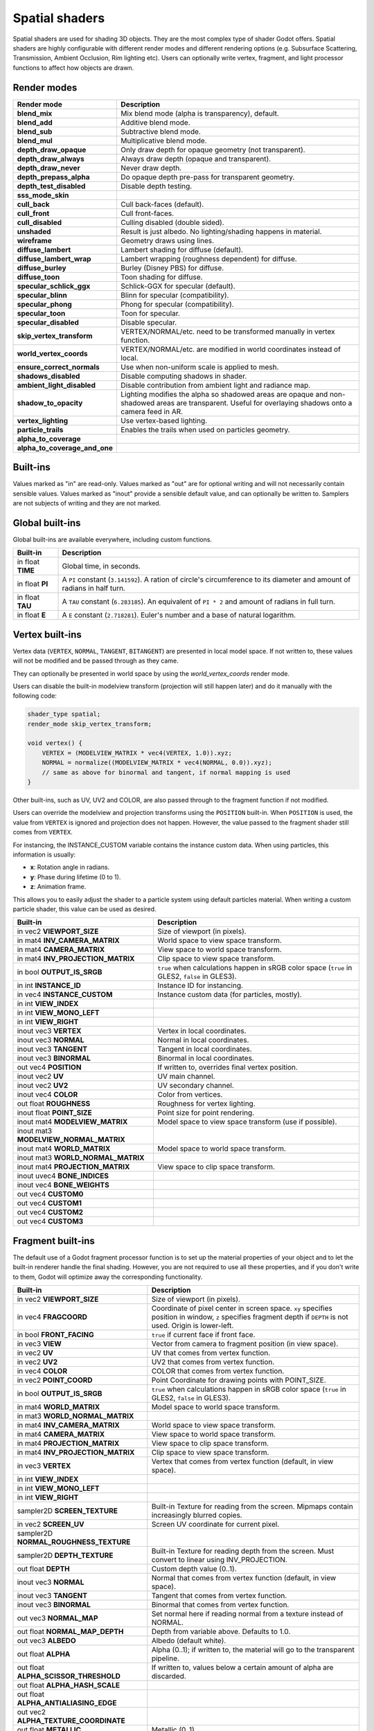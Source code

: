.. _doc_spatial_shader:

Spatial shaders
===============

Spatial shaders are used for shading 3D objects. They are the most complex type of shader Godot offers.
Spatial shaders are highly configurable with different render modes and different rendering options
(e.g. Subsurface Scattering, Transmission, Ambient Occlusion, Rim lighting etc). Users can optionally
write vertex, fragment, and light processor functions to affect how objects are drawn.

Render modes
^^^^^^^^^^^^

+---------------------------------+-----------------------------------------------------------------------+
| Render mode                     | Description                                                           |
+=================================+=======================================================================+
| **blend_mix**                   | Mix blend mode (alpha is transparency), default.                      |
+---------------------------------+-----------------------------------------------------------------------+
| **blend_add**                   | Additive blend mode.                                                  |
+---------------------------------+-----------------------------------------------------------------------+
| **blend_sub**                   | Subtractive blend mode.                                               |
+---------------------------------+-----------------------------------------------------------------------+
| **blend_mul**                   | Multiplicative blend mode.                                            |
+---------------------------------+-----------------------------------------------------------------------+
| **depth_draw_opaque**           | Only draw depth for opaque geometry (not transparent).                |
+---------------------------------+-----------------------------------------------------------------------+
| **depth_draw_always**           | Always draw depth (opaque and transparent).                           |
+---------------------------------+-----------------------------------------------------------------------+
| **depth_draw_never**            | Never draw depth.                                                     |
+---------------------------------+-----------------------------------------------------------------------+
| **depth_prepass_alpha**         | Do opaque depth pre-pass for transparent geometry.                    |
+---------------------------------+-----------------------------------------------------------------------+
| **depth_test_disabled**         | Disable depth testing.                                                |
+---------------------------------+-----------------------------------------------------------------------+
| **sss_mode_skin**               |                                                                       |
+---------------------------------+-----------------------------------------------------------------------+
| **cull_back**                   | Cull back-faces (default).                                            |
+---------------------------------+-----------------------------------------------------------------------+
| **cull_front**                  | Cull front-faces.                                                     |
+---------------------------------+-----------------------------------------------------------------------+
| **cull_disabled**               | Culling disabled (double sided).                                      |
+---------------------------------+-----------------------------------------------------------------------+
| **unshaded**                    | Result is just albedo. No lighting/shading happens in material.       |
+---------------------------------+-----------------------------------------------------------------------+
| **wireframe**                   | Geometry draws using lines.                                           |
+---------------------------------+-----------------------------------------------------------------------+
| **diffuse_lambert**             | Lambert shading for diffuse (default).                                |
+---------------------------------+-----------------------------------------------------------------------+
| **diffuse_lambert_wrap**        | Lambert wrapping (roughness dependent) for diffuse.                   |
+---------------------------------+-----------------------------------------------------------------------+
| **diffuse_burley**              | Burley (Disney PBS) for diffuse.                                      |
+---------------------------------+-----------------------------------------------------------------------+
| **diffuse_toon**                | Toon shading for diffuse.                                             |
+---------------------------------+-----------------------------------------------------------------------+
| **specular_schlick_ggx**        | Schlick-GGX for specular (default).                                   |
+---------------------------------+-----------------------------------------------------------------------+
| **specular_blinn**              | Blinn for specular (compatibility).                                   |
+---------------------------------+-----------------------------------------------------------------------+
| **specular_phong**              | Phong for specular (compatibility).                                   |
+---------------------------------+-----------------------------------------------------------------------+
| **specular_toon**               | Toon for specular.                                                    |
+---------------------------------+-----------------------------------------------------------------------+
| **specular_disabled**           | Disable specular.                                                     |
+---------------------------------+-----------------------------------------------------------------------+
| **skip_vertex_transform**       | VERTEX/NORMAL/etc. need to be transformed manually in vertex function.|
+---------------------------------+-----------------------------------------------------------------------+
| **world_vertex_coords**         | VERTEX/NORMAL/etc. are modified in world coordinates instead of local.|
+---------------------------------+-----------------------------------------------------------------------+
| **ensure_correct_normals**      | Use when non-uniform scale is applied to mesh.                        |
+---------------------------------+-----------------------------------------------------------------------+
| **shadows_disabled**            | Disable computing shadows in shader.                                  |
+---------------------------------+-----------------------------------------------------------------------+
| **ambient_light_disabled**      | Disable contribution from ambient light and radiance map.             |
+---------------------------------+-----------------------------------------------------------------------+
| **shadow_to_opacity**           | Lighting modifies the alpha so shadowed areas are opaque and          |
|                                 | non-shadowed areas are transparent. Useful for overlaying shadows onto|
|                                 | a camera feed in AR.                                                  |
+---------------------------------+-----------------------------------------------------------------------+
| **vertex_lighting**             | Use vertex-based lighting.                                            |
+---------------------------------+-----------------------------------------------------------------------+
| **particle_trails**             | Enables the trails when used on particles geometry.                   |
+---------------------------------+-----------------------------------------------------------------------+
| **alpha_to_coverage**           |                                                                       |
+---------------------------------+-----------------------------------------------------------------------+
| **alpha_to_coverage_and_one**   |                                                                       |
+---------------------------------+-----------------------------------------------------------------------+

Built-ins
^^^^^^^^^

Values marked as "in" are read-only. Values marked as "out" are for optional writing and will
not necessarily contain sensible values. Values marked as "inout" provide a sensible default
value, and can optionally be written to. Samplers are not subjects of writing and they are
not marked.

Global built-ins
^^^^^^^^^^^^^^^^

Global built-ins are available everywhere, including custom functions.

+-------------------+----------------------------------------------------------------------------------------+
|  Built-in         |  Description                                                                           |
+===================+========================================================================================+
| in float **TIME** | Global time, in seconds.                                                               |
+-------------------+----------------------------------------------------------------------------------------+
| in float **PI**   | A ``PI`` constant (``3.141592``).                                                      |
|                   | A ration of circle's circumference to its diameter and amount of radians in half turn. |
+-------------------+----------------------------------------------------------------------------------------+
| in float **TAU**  | A ``TAU`` constant (``6.283185``).                                                     |
|                   | An equivalent of ``PI * 2`` and amount of radians in full turn.                        |
+-------------------+----------------------------------------------------------------------------------------+
| in float **E**    | A ``E`` constant (``2.718281``). Euler's number and a base of natural logarithm.       |
+-------------------+----------------------------------------------------------------------------------------+

Vertex built-ins
^^^^^^^^^^^^^^^^

Vertex data (``VERTEX``, ``NORMAL``, ``TANGENT``, ``BITANGENT``) are presented in local
model space. If not written to, these values will not be modified and be passed through
as they came.

They can optionally be presented in world space by using the *world_vertex_coords* render mode.

Users can disable the built-in modelview transform (projection will still happen later) and do
it manually with the following code:

.. code-block:: glsl

    shader_type spatial;
    render_mode skip_vertex_transform;

    void vertex() {
        VERTEX = (MODELVIEW_MATRIX * vec4(VERTEX, 1.0)).xyz;
        NORMAL = normalize((MODELVIEW_MATRIX * vec4(NORMAL, 0.0)).xyz);
        // same as above for binormal and tangent, if normal mapping is used
    }

Other built-ins, such as UV, UV2 and COLOR, are also passed through to the fragment function if not modified.

Users can override the modelview and projection transforms using the ``POSITION`` built-in. When ``POSITION`` is used,
the value from ``VERTEX`` is ignored and projection does not happen. However, the value passed to the fragment shader
still comes from ``VERTEX``.

For instancing, the INSTANCE_CUSTOM variable contains the instance custom data. When using particles, this information
is usually:

* **x**: Rotation angle in radians.
* **y**: Phase during lifetime (0 to 1).
* **z**: Animation frame.

This allows you to easily adjust the shader to a particle system using default particles material. When writing a custom particle
shader, this value can be used as desired.

+----------------------------------------+--------------------------------------------------------+
| Built-in                               | Description                                            |
+========================================+========================================================+
| in vec2 **VIEWPORT_SIZE**              | Size of viewport (in pixels).                          |
+----------------------------------------+--------------------------------------------------------+
| in mat4 **INV_CAMERA_MATRIX**          | World space to view space transform.                   |
+----------------------------------------+--------------------------------------------------------+
| in mat4 **CAMERA_MATRIX**              | View space to world space transform.                   |
+----------------------------------------+--------------------------------------------------------+
| in mat4 **INV_PROJECTION_MATRIX**      | Clip space to view space transform.                    |
+----------------------------------------+--------------------------------------------------------+
| in bool **OUTPUT_IS_SRGB**             | ``true`` when calculations happen in sRGB color space  |
|                                        | (``true`` in GLES2, ``false`` in GLES3).               |
+----------------------------------------+--------------------------------------------------------+
| in int **INSTANCE_ID**                 | Instance ID for instancing.                            |
+----------------------------------------+--------------------------------------------------------+
| in vec4 **INSTANCE_CUSTOM**            | Instance custom data (for particles, mostly).          |
+----------------------------------------+--------------------------------------------------------+
| in int **VIEW_INDEX**                  |                                                        |
+----------------------------------------+--------------------------------------------------------+
| in int **VIEW_MONO_LEFT**              |                                                        |
+----------------------------------------+--------------------------------------------------------+
| in int **VIEW_RIGHT**                  |                                                        |
+----------------------------------------+--------------------------------------------------------+
| inout vec3 **VERTEX**                  | Vertex in local coordinates.                           |
+----------------------------------------+--------------------------------------------------------+
| inout vec3 **NORMAL**                  | Normal in local coordinates.                           |
+----------------------------------------+--------------------------------------------------------+
| inout vec3 **TANGENT**                 | Tangent in local coordinates.                          |
+----------------------------------------+--------------------------------------------------------+
| inout vec3 **BINORMAL**                | Binormal in local coordinates.                         |
+----------------------------------------+--------------------------------------------------------+
| out vec4 **POSITION**                  | If written to, overrides final vertex position.        |
+----------------------------------------+--------------------------------------------------------+
| inout vec2 **UV**                      | UV main channel.                                       |
+----------------------------------------+--------------------------------------------------------+
| inout vec2 **UV2**                     | UV secondary channel.                                  |
+----------------------------------------+--------------------------------------------------------+
| inout vec4 **COLOR**                   | Color from vertices.                                   |
+----------------------------------------+--------------------------------------------------------+
| out float **ROUGHNESS**                | Roughness for vertex lighting.                         |
+----------------------------------------+--------------------------------------------------------+
| inout float **POINT_SIZE**             | Point size for point rendering.                        |
+----------------------------------------+--------------------------------------------------------+
| inout mat4 **MODELVIEW_MATRIX**        | Model space to view space transform (use if possible). |
+----------------------------------------+--------------------------------------------------------+
| inout mat3 **MODELVIEW_NORMAL_MATRIX** |                                                        |
+----------------------------------------+--------------------------------------------------------+
| inout mat4 **WORLD_MATRIX**            | Model space to world space transform.                  |
+----------------------------------------+--------------------------------------------------------+
| inout mat3 **WORLD_NORMAL_MATRIX**     |                                                        |
+----------------------------------------+--------------------------------------------------------+
| inout mat4 **PROJECTION_MATRIX**       | View space to clip space transform.                    |
+----------------------------------------+--------------------------------------------------------+
| inout uvec4 **BONE_INDICES**           |                                                        |
+----------------------------------------+--------------------------------------------------------+
| inout vec4 **BONE_WEIGHTS**            |                                                        |
+----------------------------------------+--------------------------------------------------------+
| out vec4 **CUSTOM0**                   |                                                        |
+----------------------------------------+--------------------------------------------------------+
| out vec4 **CUSTOM1**                   |                                                        |
+----------------------------------------+--------------------------------------------------------+
| out vec4 **CUSTOM2**                   |                                                        |
+----------------------------------------+--------------------------------------------------------+
| out vec4 **CUSTOM3**                   |                                                        |
+----------------------------------------+--------------------------------------------------------+

Fragment built-ins
^^^^^^^^^^^^^^^^^^

The default use of a Godot fragment processor function is to set up the material properties of your object
and to let the built-in renderer handle the final shading. However, you are not required to use all
these properties, and if you don't write to them, Godot will optimize away the corresponding functionality.

+-------------------------------------------+--------------------------------------------------------------------------------------------------+
| Built-in                                  | Description                                                                                      |
+===========================================+==================================================================================================+
| in vec2 **VIEWPORT_SIZE**                 | Size of viewport (in pixels).                                                                    |
+-------------------------------------------+--------------------------------------------------------------------------------------------------+
| in vec4 **FRAGCOORD**                     | Coordinate of pixel center in screen space. ``xy`` specifies position in window, ``z``           |
|                                           | specifies fragment depth if ``DEPTH`` is not used. Origin is lower-left.                         |
+-------------------------------------------+--------------------------------------------------------------------------------------------------+
| in bool **FRONT_FACING**                  | ``true`` if current face if front face.                                                          |
+-------------------------------------------+--------------------------------------------------------------------------------------------------+
| in vec3 **VIEW**                          | Vector from camera to fragment position (in view space).                                         |
+-------------------------------------------+--------------------------------------------------------------------------------------------------+
| in vec2 **UV**                            | UV that comes from vertex function.                                                              |
+-------------------------------------------+--------------------------------------------------------------------------------------------------+
| in vec2 **UV2**                           | UV2 that comes from vertex function.                                                             |
+-------------------------------------------+--------------------------------------------------------------------------------------------------+
| in vec4 **COLOR**                         | COLOR that comes from vertex function.                                                           |
+-------------------------------------------+--------------------------------------------------------------------------------------------------+
| in vec2 **POINT_COORD**                   | Point Coordinate for drawing points with POINT_SIZE.                                             |
+-------------------------------------------+--------------------------------------------------------------------------------------------------+
| in bool **OUTPUT_IS_SRGB**                | ``true`` when calculations happen in sRGB color space (``true`` in GLES2, ``false`` in GLES3).   |
+-------------------------------------------+--------------------------------------------------------------------------------------------------+
| in mat4 **WORLD_MATRIX**                  | Model space to world space transform.                                                            |
+-------------------------------------------+--------------------------------------------------------------------------------------------------+
| in mat3 **WORLD_NORMAL_MATRIX**           |                                                                                                  |
+-------------------------------------------+--------------------------------------------------------------------------------------------------+
| in mat4 **INV_CAMERA_MATRIX**             | World space to view space transform.                                                             |
+-------------------------------------------+--------------------------------------------------------------------------------------------------+
| in mat4 **CAMERA_MATRIX**                 | View space to world space transform.                                                             |
+-------------------------------------------+--------------------------------------------------------------------------------------------------+
| in mat4 **PROJECTION_MATRIX**             | View space to clip space transform.                                                              |
+-------------------------------------------+--------------------------------------------------------------------------------------------------+
| in mat4 **INV_PROJECTION_MATRIX**         | Clip space to view space transform.                                                              |
+-------------------------------------------+--------------------------------------------------------------------------------------------------+
| in vec3 **VERTEX**                        | Vertex that comes from vertex function (default, in view space).                                 |
+-------------------------------------------+--------------------------------------------------------------------------------------------------+
| in int **VIEW_INDEX**                     |                                                                                                  |
+-------------------------------------------+--------------------------------------------------------------------------------------------------+
| in int **VIEW_MONO_LEFT**                 |                                                                                                  |
+-------------------------------------------+--------------------------------------------------------------------------------------------------+
| in int **VIEW_RIGHT**                     |                                                                                                  |
+-------------------------------------------+--------------------------------------------------------------------------------------------------+
| sampler2D **SCREEN_TEXTURE**              | Built-in Texture for reading from the screen. Mipmaps contain increasingly blurred copies.       |
+-------------------------------------------+--------------------------------------------------------------------------------------------------+
| in vec2 **SCREEN_UV**                     | Screen UV coordinate for current pixel.                                                          |
+-------------------------------------------+--------------------------------------------------------------------------------------------------+
| sampler2D **NORMAL_ROUGHNESS_TEXTURE**    |                                                                                                  |
+-------------------------------------------+--------------------------------------------------------------------------------------------------+
| sampler2D **DEPTH_TEXTURE**               | Built-in Texture for reading depth from the screen. Must convert to linear using INV_PROJECTION. |
+-------------------------------------------+--------------------------------------------------------------------------------------------------+
| out float **DEPTH**                       | Custom depth value (0..1).                                                                       |
+-------------------------------------------+--------------------------------------------------------------------------------------------------+
| inout vec3 **NORMAL**                     | Normal that comes from vertex function (default, in view space).                                 |
+-------------------------------------------+--------------------------------------------------------------------------------------------------+
| inout vec3 **TANGENT**                    | Tangent that comes from vertex function.                                                         |
+-------------------------------------------+--------------------------------------------------------------------------------------------------+
| inout vec3 **BINORMAL**                   | Binormal that comes from vertex function.                                                        |
+-------------------------------------------+--------------------------------------------------------------------------------------------------+
| out vec3 **NORMAL_MAP**                   | Set normal here if reading normal from a texture instead of NORMAL.                              |
+-------------------------------------------+--------------------------------------------------------------------------------------------------+
| out float **NORMAL_MAP_DEPTH**            | Depth from variable above. Defaults to 1.0.                                                      |
+-------------------------------------------+--------------------------------------------------------------------------------------------------+
| out vec3 **ALBEDO**                       | Albedo (default white).                                                                          |
+-------------------------------------------+--------------------------------------------------------------------------------------------------+
| out float **ALPHA**                       | Alpha (0..1); if written to, the material will go to the transparent pipeline.                   |
+-------------------------------------------+--------------------------------------------------------------------------------------------------+
| out float **ALPHA_SCISSOR_THRESHOLD**     | If written to, values below a certain amount of alpha are discarded.                             |
+-------------------------------------------+--------------------------------------------------------------------------------------------------+
| out float **ALPHA_HASH_SCALE**            |                                                                                                  |
+-------------------------------------------+--------------------------------------------------------------------------------------------------+
| out float **ALPHA_ANTIALIASING_EDGE**     |                                                                                                  |
+-------------------------------------------+--------------------------------------------------------------------------------------------------+
| out vec2 **ALPHA_TEXTURE_COORDINATE**     |                                                                                                  |
+-------------------------------------------+--------------------------------------------------------------------------------------------------+
| out float **METALLIC**                    | Metallic (0..1).                                                                                 |
+-------------------------------------------+--------------------------------------------------------------------------------------------------+
| out float **SPECULAR**                    | Specular. Defaults to 0.5, best not to modify unless you want to change IOR.                     |
+-------------------------------------------+--------------------------------------------------------------------------------------------------+
| out float **ROUGHNESS**                   | Roughness (0..1).                                                                                |
+-------------------------------------------+--------------------------------------------------------------------------------------------------+
| out float **RIM**                         | Rim (0..1). If used, Godot calculates rim lighting.                                              |
+-------------------------------------------+--------------------------------------------------------------------------------------------------+
| out float **RIM_TINT**                    | Rim Tint, goes from 0 (white) to 1 (albedo). If used, Godot calculates rim lighting.             |
+-------------------------------------------+--------------------------------------------------------------------------------------------------+
| out float **CLEARCOAT**                   | Small added specular blob. If used, Godot calculates Clearcoat.                                  |
+-------------------------------------------+--------------------------------------------------------------------------------------------------+
| out float **CLEARCOAT_GLOSS**             | Gloss of Clearcoat. If used, Godot calculates Clearcoat.                                         |
+-------------------------------------------+--------------------------------------------------------------------------------------------------+
| out float **ANISOTROPY**                  | For distorting the specular blob according to tangent space.                                     |
+-------------------------------------------+--------------------------------------------------------------------------------------------------+
| out vec2 **ANISOTROPY_FLOW**              | Distortion direction, use with flowmaps.                                                         |
+-------------------------------------------+--------------------------------------------------------------------------------------------------+
| out float **SSS_STRENGTH**                | Strength of Subsurface Scattering. If used, Subsurface Scattering will be applied to object.     |
+-------------------------------------------+--------------------------------------------------------------------------------------------------+
| out vec4 **SSS_TRANSMITTANCE_COLOR**      |                                                                                                  |
+-------------------------------------------+--------------------------------------------------------------------------------------------------+
| out float **SSS_TRANSMITTANCE_DEPTH**     |                                                                                                  |
+-------------------------------------------+--------------------------------------------------------------------------------------------------+
| out float **SSS_TRANSMITTANCE_BOOST**     |                                                                                                  |
+-------------------------------------------+--------------------------------------------------------------------------------------------------+
| inout vec3 **BACKLIGHT**                  |                                                                                                  |
+-------------------------------------------+--------------------------------------------------------------------------------------------------+
| out float **AO**                          | Strength of Ambient Occlusion. For use with pre-baked AO.                                        |
+-------------------------------------------+--------------------------------------------------------------------------------------------------+
| out float **AO_LIGHT_AFFECT**             | How much AO affects lights (0..1; default 0).                                                    |
+-------------------------------------------+--------------------------------------------------------------------------------------------------+
| out vec3 **EMISSION**                     | Emission color (can go over 1,1,1 for HDR).                                                      |
+-------------------------------------------+--------------------------------------------------------------------------------------------------+
| out vec4 **FOG**                          | If written to, blends final pixel color with FOG.rgb based on FOG.a.                             |
+-------------------------------------------+--------------------------------------------------------------------------------------------------+
| out vec4 **RADIANCE**                     | If written to, blends environment map radiance with RADIANCE.rgb based on RADIANCE.a.            |
+-------------------------------------------+--------------------------------------------------------------------------------------------------+
| out vec4 **IRRADIANCE**                   | If written to, blends environment map IRRADIANCE with IRRADIANCE.rgb based on IRRADIANCE.a.      |
+-------------------------------------------+--------------------------------------------------------------------------------------------------+

Light built-ins
^^^^^^^^^^^^^^^

Writing light processor functions is completely optional. You can skip the light function by setting
render_mode to ``unshaded``. If no light function is written, Godot will use the material
properties written to in the fragment function to calculate the lighting for you (subject to
the render_mode).

To write a light function, assign something to ``DIFFUSE_LIGHT`` or ``SPECULAR_LIGHT``. Assigning nothing
means no light is processed.

The light function is called for every light in every pixel. It is called within a loop for
each light type.

Below is an example of a custom light function using a Lambertian lighting model:

.. code-block:: glsl

    void light() {
        DIFFUSE_LIGHT += clamp(dot(NORMAL, LIGHT), 0.0, 1.0) * ATTENUATION * ALBEDO;
    }

If you want the lights to add together, add the light contribution to ``DIFFUSE_LIGHT`` using ``+=``, rather than overwriting it.

.. warning::

    The ``light()`` function won't be run if the ``vertex_lighting`` render mode
    is enabled, or if
    **Rendering > Quality > Shading > Force Vertex Shading** is enabled in the
    Project Settings. (It's enabled by default on mobile platforms.)

+-----------------------------------+----------------------------------------------------+
| Built-in                          | Description                                        |
+===================================+====================================================+
| in vec2 **VIEWPORT_SIZE**         | Size of viewport (in pixels).                      |
+-----------------------------------+----------------------------------------------------+
| in vec4 **FRAGCOORD**             | Coordinate of pixel center in screen space.        |
|                                   | ``xy`` specifies position in window, ``z``         |
|                                   | specifies fragment depth if ``DEPTH`` is not used. |
|                                   | Origin is lower-left.                              |
+-----------------------------------+----------------------------------------------------+
| in mat4 **WORLD_MATRIX**          | Model space to world space transform.              |
+-----------------------------------+----------------------------------------------------+
| in mat4 **CAMERA_MATRIX**         | View space to world space transform.               |
+-----------------------------------+----------------------------------------------------+
| in mat4 **INV_CAMERA_MATRIX**     | World space to view space transform.               |
+-----------------------------------+----------------------------------------------------+
| in mat4 **PROJECTION_MATRIX**     | View space to clip space transform.                |
+-----------------------------------+----------------------------------------------------+
| in mat4 **INV_PROJECTION_MATRIX** | Clip space to view space transform.                |
+-----------------------------------+----------------------------------------------------+
| in vec3 **NORMAL**                | Normal vector, in view space.                      |
+-----------------------------------+----------------------------------------------------+
| in vec2 **UV**                    | UV that comes from vertex function.                |
+-----------------------------------+----------------------------------------------------+
| in vec2 **UV2**                   | UV2 that comes from vertex function.               |
+-----------------------------------+----------------------------------------------------+
| in vec3 **VIEW**                  | View vector, in view space.                        |
+-----------------------------------+----------------------------------------------------+
| in vec3 **LIGHT**                 | Light Vector, in view space.                       |
+-----------------------------------+----------------------------------------------------+
| in vec3 **LIGHT_COLOR**           | Color of light multiplied by energy.               |
+-----------------------------------+----------------------------------------------------+
| in float **ATTENUATION**          | Attenuation based on distance or shadow.           |
+-----------------------------------+----------------------------------------------------+
| in vec3 **SHADOW_ATTENUATION**    |                                                    |
+-----------------------------------+----------------------------------------------------+
| in vec3 **ALBEDO**                | Base albedo.                                       |
+-----------------------------------+----------------------------------------------------+
| in vec3 **BACKLIGHT**             |                                                    |
+-----------------------------------+----------------------------------------------------+
| in float **METALLIC**             | Metallic.                                          |
+-----------------------------------+----------------------------------------------------+
| in float **ROUGHNESS**            | Roughness.                                         |
+-----------------------------------+----------------------------------------------------+
| in bool **OUTPUT_IS_SRGB**        | ``true`` when calculations happen in sRGB color    |
|                                   | space (``true`` in GLES2, ``false`` in GLES3).     |
+-----------------------------------+----------------------------------------------------+
| out vec3 **DIFFUSE_LIGHT**        | Diffuse light result.                              |
+-----------------------------------+----------------------------------------------------+
| out vec3 **SPECULAR_LIGHT**       | Specular light result.                             |
+-----------------------------------+----------------------------------------------------+
| out float **ALPHA**               | Alpha (0..1); if written to, the material will go  |
|                                   | to the transparent pipeline.                       |
+-----------------------------------+----------------------------------------------------+
